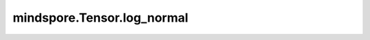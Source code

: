 mindspore.Tensor.log_normal
============================

.. py:method:: mindspore.Tensor.log_normal(mean=1.0, std=2.0)

    使用给定均值 `mean` 和标准差 `std` 的对数正态分布的数值填充当前Tensor。

    .. math::
        \text{f}(x;1.0,2.0)=\frac{1}{x\delta \sqrt[]{2\pi} }e^{-\frac{(\ln x-\mu )^2}{2\delta ^2} }

    其中 :math:`\mu`、:math:`\delta` 分别是对数正态分布的均值和标准差。

    .. warning::
        这是一个实验性API，后续可能修改或删除。

    参数：
        - **mean** (float, 可选) - 对数正态分布的均值。默认值：1.0。
        - **std** (float, 可选) - 对数正态分布的标准差。默认值：2.0。

    返回：
        Tensor，具有与当前Tensor相同的shape和dtype。
